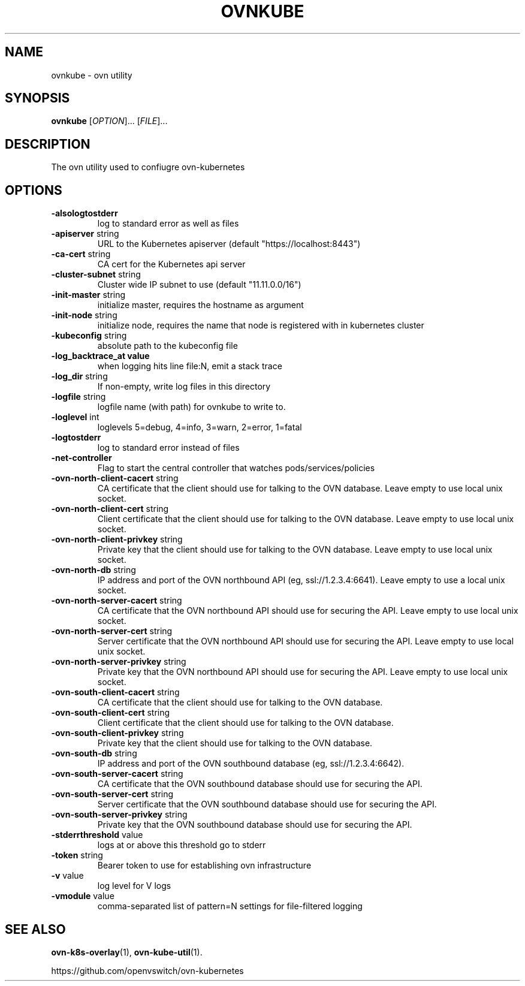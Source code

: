 .TH OVNKUBE "1" "Jan 2018" "ovn-kubernetes" "OVN-KUBERNETES User Commands"
.SH NAME
ovnkube \- ovn utility
.SH SYNOPSIS
.B ovnkube
[\fI\,OPTION\/\fR]... [\fI\,FILE\/\fR]...
.SH DESCRIPTION
.PP
The ovn utility used to confiugre ovn-kubernetes
.SH OPTIONS
.TP
\fB\-alsologtostderr\fR
log to standard error as well as files
.TP
\fB\-apiserver\fR string
URL to the Kubernetes apiserver (default "https://localhost:8443")
.TP
\fB\-ca-cert\fR string
CA cert for the Kubernetes api server
.TP
\fB\-cluster-subnet\fR string
Cluster wide IP subnet to use (default "11.11.0.0/16")
.TP
\fB\-init-master\fR string
initialize master, requires the hostname as argument
.TP
\fB\-init-node\fR string
initialize node, requires the name that node is registered with in kubernetes cluster
.TP
\fB\-kubeconfig\fR string
absolute path to the kubeconfig file
.TP
\fB\-log_backtrace_at value
when logging hits line file:N, emit a stack trace
.TP
\fB\-log_dir\fR string
If non-empty, write log files in this directory
.TP
\fB\-logfile\fR string
logfile name (with path) for ovnkube to write to.
.TP
\fB\-loglevel\fR int
loglevels 5=debug, 4=info, 3=warn, 2=error, 1=fatal
.TP
\fB\-logtostderr
log to standard error instead of files
.TP
\fB\-net-controller
Flag to start the central controller that watches pods/services/policies
.TP
\fB\-ovn-north-client-cacert\fR string
CA certificate that the client should use for talking to the OVN database.  Leave empty to use local unix socket.
.TP
\fB\-ovn-north-client-cert\fR string
Client certificate that the client should use for talking to the OVN database.  Leave empty to use local unix socket.
.TP
\fB\-ovn-north-client-privkey\fR string
Private key that the client should use for talking to the OVN database.  Leave empty to use local unix socket.
.TP
\fB\-ovn-north-db\fR string
IP address and port of the OVN northbound API (eg, ssl://1.2.3.4:6641).  Leave empty to use a local unix socket.
.TP
\fB\-ovn-north-server-cacert\fR string
CA certificate that the OVN northbound API should use for securing the API.  Leave empty to use local unix socket.
.TP
\fB\-ovn-north-server-cert\fR string
Server certificate that the OVN northbound API should use for securing the API.  Leave empty to use local unix socket.
.TP
\fB\-ovn-north-server-privkey\fR string
Private key that the OVN northbound API should use for securing the API.  Leave empty to use local unix socket.
.TP
\fB\-ovn-south-client-cacert\fR string
CA certificate that the client should use for talking to the OVN database.
.TP
\fB\-ovn-south-client-cert\fR string
Client certificate that the client should use for talking to the OVN database.
.TP
\fB\-ovn-south-client-privkey\fR string
Private key that the client should use for talking to the OVN database.
.TP
\fB\-ovn-south-db\fR string
IP address and port of the OVN southbound database (eg, ssl://1.2.3.4:6642).
.TP
\fB\-ovn-south-server-cacert\fR string
CA certificate that the OVN southbound database should use for securing the API.
.TP
\fB\-ovn-south-server-cert\fR string
Server certificate that the OVN southbound database should use for securing the API.
.TP
\fB\-ovn-south-server-privkey\fR string
Private key that the OVN southbound database should use for securing the API.
.TP
\fB\-stderrthreshold\fR value
logs at or above this threshold go to stderr
.TP
\fB\-token\fR string
Bearer token to use for establishing ovn infrastructure
.TP
\fB\-v\fR value
log level for V logs
.TP
\fB\-vmodule\fR value
comma-separated list of pattern=N settings for file-filtered logging

.SH "SEE ALSO"
.BR ovn-k8s-overlay (1),
.BR ovn-kube-util (1).

.PP
https://github.com/openvswitch/ovn-kubernetes
